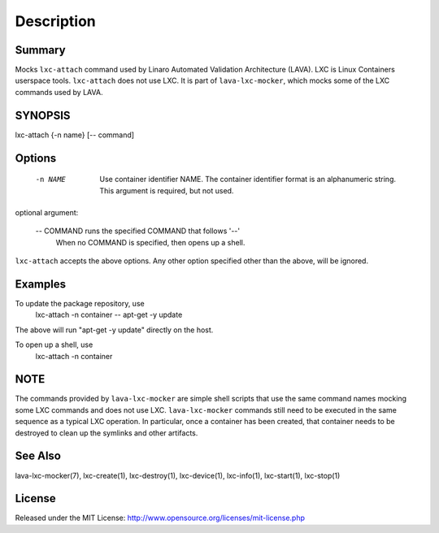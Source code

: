 Description
###########

Summary
*******

Mocks ``lxc-attach`` command used by Linaro Automated Validation Architecture
(LAVA). LXC is Linux Containers userspace tools. ``lxc-attach`` does not
use LXC. It is part of ``lava-lxc-mocker``, which mocks some of the LXC
commands used by LAVA.

SYNOPSIS
********

lxc-attach {-n name} [-- command]

Options
*******

  -n NAME       Use container identifier NAME. The container identifier format
                is an alphanumeric string. This argument is required, but not
                used.

optional argument:

  -- COMMAND    runs the specified COMMAND that follows '--'
                When no COMMAND is specified, then opens up a shell.

``lxc-attach`` accepts the above options. Any other option specified other than
the above, will be ignored.

Examples
********

To update the package repository, use
  lxc-attach -n container -- apt-get -y update

The above will run "apt-get -y update" directly on the host.

To open up a shell, use
  lxc-attach -n container

NOTE
****
The commands provided by ``lava-lxc-mocker`` are simple shell scripts that use
the same command names mocking some LXC commands and does not
use LXC. ``lava-lxc-mocker`` commands still need to be executed in the same
sequence as a typical LXC operation. In particular, once a container has been
created, that container needs to be destroyed to clean up the symlinks and
other artifacts.

See Also
********
lava-lxc-mocker(7), lxc-create(1), lxc-destroy(1), lxc-device(1), lxc-info(1),
lxc-start(1), lxc-stop(1)

License
*******
Released under the MIT License:
http://www.opensource.org/licenses/mit-license.php
